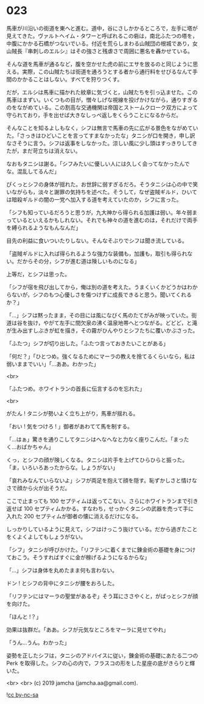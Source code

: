 #+OPTIONS: toc:nil
#+OPTIONS: -:nil
#+OPTIONS: ^:{}
 
* 023

  馬車が川沿いの街道を東へと進む。道中，谷にさしかかるところで，左手に塔が見えてきた。ヴァルトヘイム・タワーと呼ばれるこの砦は，南北ふたつの塔を，中腹にかかる石橋がつないでいる。付近を荒らしまわる山賊団の根城であり，女山賊長『串刺しのエルシ』はその強さと残虐さで周囲に悪名を轟かせている。

  そんな道を馬車が通るなど，腹を空かせた虎の前にエサを放るのと同じように思える。実際，この山賊たちは街道を通ろうとする者から通行料をせびるなんて手間のかかることはしない。すべてを狩りつくす。

  だが，エルシは馬車に描かれた紋章に気づくと，山賊たちを引っ込ませた。この馬車はまずい。いくつもの目が，憎々しげな視線を投げかけながら，通りすぎるのをながめている。この割高な交通機関は帝国とストームクローク双方によって守られており，手を出せば大きなしっぺ返しをくらうことになるからだ。

  そんなことを知るよしもなく，シフは無言で馬車の先に広がる景色をながめていた。「さっきはひどいことを言ってすまなかったな」タニシが口を開き，申し訳なさそうに言う。シフは返事をしなかった。涼しい風に少し頭はすっきりしてきたが，まだ苛立ちは消えない。

  なおもタニシは謝る。「シフみたいに優しい人には久しく会ってなかったんでな。混乱してるんだ」

  ぴくっとシフの身体が揺れた。お世辞に弱すぎるだろ。そうタニシは心の中で笑いながらも，淡々と謝罪の気持ちを述べた。そうして，なぜ盗賊ギルド，ひいては暗殺ギルドの闇の一党へ加入する道を考えていたのか，シフに言った。

  「シフも知っているだろうと思うが，九大神から得られる加護は弱い。年々弱まっているといえるかもしれない。それでも神々の道を進むのは，それだけで両手を縛られるようなもんなんだ」

  目先の利益に食いついたりしない。そんなそぶりでシフは聞き流している。

  「盗賊ギルドに入れば得られるような強力な装備も，加護も，取引も得られない。だからその分，シフが進む道は険しいものになる」

  上等だ，とシフは思った。

  「シフが宿を飛び出してから，俺は別の道を考えた。うまくいくかどうかはわからないが，シフのもつ心優しさを傷つけずに成長できると思う。聞いてくれるか？」

  「…」シフは黙ったまま，その目には風になびく馬のたてがみが映っていた。街道は谷を抜け，やがて左手に間欠泉の沸く温泉地帯へとつながる。どどど，と滝が生み出すしぶきが虹を描き，その霧がひんやりとシフたちに覆いかぶさった。

  「ふたつ」シフが切り出した。「ふたつ言っておきたいことがある」

  「何だ？」「ひとつめ。強くなるためにマーラの教えを捨てるくらいなら，私は弱いままでいい」「…ああ。わかった」

  <br>

  「ふたつめ。ホワイトランの首長に伝言するのを忘れた」

  <br>

  がたん ! タニシが勢いよく立ち上がり，馬車が揺れる。

  「おい ! 気をつけろ ! 」御者があわてて馬を制する。

  「…はぁ」驚きを通りこしてタニシはへなへなと力なく座りこんだ。「まったく…おばかちゃん」

  くっ，とシフの顔が険しくなる。タニシは片手を上げてひらひらと振った。「ま，いろいろあったからな。しょうがない」

  「哀れみなんていらないよ」シフが両足を抱えて顔を隠す。恥ずかしさと情けなさで顔から火が出そうだ。

  ここで止まっても 100 セプティムは返ってこない。さらにホワイトランまで引き返せば 100 セプティムかかる。すなわち，せっかくタニシの武器を売って手に入れた 200 セプティムが御者の懐に消えるだけになる。

  しっかりしているように見えて，シフはけっこう抜けている。だから過ぎたことをくよくよしてもしょうがない。

  「シフ」タニシが呼びかけた。「リフテンに着くまでに錬金術の基礎を身につけておこう。そうすればすぐに金が稼げるようになるからな」

  「…」シフは身体を丸めたまま何も言わない。

  ドン ! とシフの背中にタニシが腰をおろした。

  「リフテンにはマーラの聖堂があるぞ」そう耳にささやくと，がばっとシフが顔を向けた。

  「ほんと !？」

  効果は抜群だ。「ああ。シフが元気なところをマーラに見せてやれ」

  「うん…うん。わかった」

  姿勢を正したシフは，タニシのアドバイスに従い，錬金術の基礎にあたる二つの Perk を取得した。シフの心の内で，フラスコの形をした星座の底がきらりと輝いた。

  <br>
  <br>
  (c) 2019 jamcha (jamcha.aa@gmail.com).

  ![[https://i.creativecommons.org/l/by-nc-sa/4.0/88x31.png][cc by-nc-sa]]
